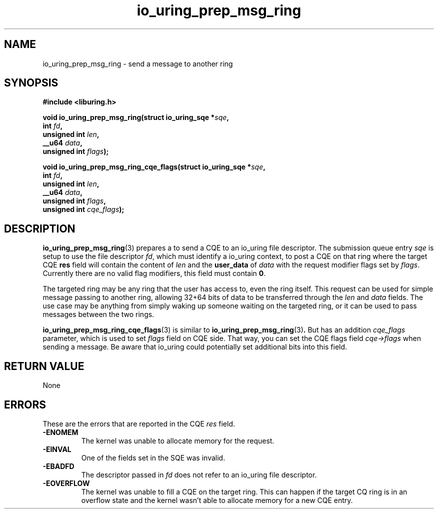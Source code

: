 .\" Copyright (C) 2022 Jens Axboe <axboe@kernel.dk>
.\"
.\" SPDX-License-Identifier: LGPL-2.0-or-later
.\"
.TH io_uring_prep_msg_ring 3 "March 10, 2022" "liburing-2.2" "liburing Manual"
.SH NAME
io_uring_prep_msg_ring \- send a message to another ring
.SH SYNOPSIS
.nf
.B #include <liburing.h>
.PP
.BI "void io_uring_prep_msg_ring(struct io_uring_sqe *" sqe ","
.BI "                        int " fd ","
.BI "                        unsigned int " len ","
.BI "                        __u64 " data ","
.BI "                        unsigned int " flags ");"
.PP
.BI "void io_uring_prep_msg_ring_cqe_flags(struct io_uring_sqe *" sqe ","
.BI "                        int " fd ","
.BI "                        unsigned int " len ","
.BI "                        __u64 " data ","
.BI "                        unsigned int " flags ","
.BI "                        unsigned int " cqe_flags ");"
.fi
.SH DESCRIPTION
.PP
.BR io_uring_prep_msg_ring (3)
prepares a to send a CQE to an io_uring file descriptor. The submission queue
entry
.I sqe
is setup to use the file descriptor
.IR fd ,
which must identify a io_uring context, to post a CQE on that ring where the
target CQE
.B res
field will contain the content of
.I len
and the
.B user_data
of
.I data
with the request modifier flags set by
.IR flags .
Currently there are no valid flag modifiers, this field must contain
.BR 0 .

The targeted ring may be any ring that the user has access to, even the ring
itself. This request can be used for simple message passing to another ring,
allowing 32+64 bits of data to be transferred through the
.I len
and
.I data
fields. The use case may be anything from simply waking up someone waiting
on the targeted ring, or it can be used to pass messages between the two
rings.

.BR io_uring_prep_msg_ring_cqe_flags (3)
is similar to
.BR io_uring_prep_msg_ring (3) .
But has an addition
.I cqe_flags
parameter, which is used to set
.I flags
field on CQE side. That way, you can set the CQE flags field
.I cqe->flags
when sending a message. Be aware that io_uring could potentially set additional
bits into this field.

.SH RETURN VALUE
None

.SH ERRORS
These are the errors that are reported in the CQE
.I res
field.
.TP
.B -ENOMEM
The kernel was unable to allocate memory for the request.
.TP
.B -EINVAL
One of the fields set in the SQE was invalid.
.TP
.B -EBADFD
The descriptor passed in
.I fd
does not refer to an io_uring file descriptor.
.TP
.B -EOVERFLOW
The kernel was unable to fill a CQE on the target ring. This can happen if
the target CQ ring is in an overflow state and the kernel wasn't able to
allocate memory for a new CQE entry.

